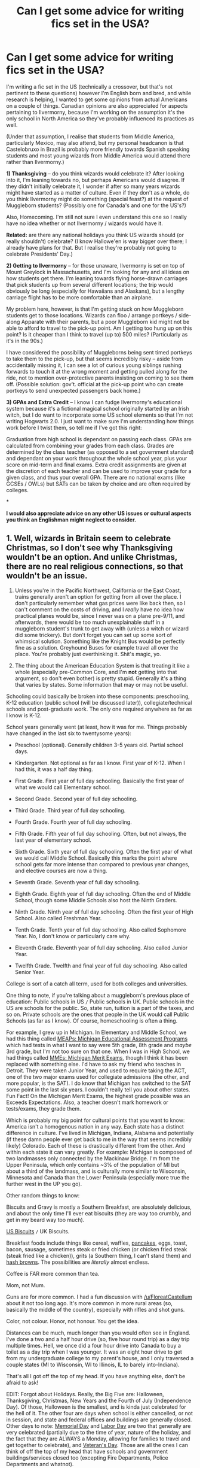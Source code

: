 #+TITLE: Can I get some advice for writing fics set in the USA?

* Can I get some advice for writing fics set in the USA?
:PROPERTIES:
:Author: SilverCookieDust
:Score: 23
:DateUnix: 1479239014.0
:DateShort: 2016-Nov-15
:FlairText: Discussion
:END:
I'm writing a fic set in the US (technically a crossover, but that's not pertinent to these questions) however I'm English born and bred, and while research is helping, I wanted to get some opinions from actual Americans on a couple of things. Canadian opinions are also appreciated for aspects pertaining to Ilvermorny, because I'm working on the assumption it's the only school in North America so they've probably influenced its practices as well.

(Under that assumption, I realise that students from Middle America, particularly Mexico, may also attend, but my personal headcanon is that Castelobruxo in Brazil is probably more friendly towards Spanish speaking students and most young wizards from Middle America would attend there rather than Ilvermorny.)

*1) Thanksgiving* -- do you think wizards would celebrate it? After looking into it, I'm leaning towards no, but perhaps Americans would disagree. If they didn't initially celebrate it, I wonder if after so many years wizards might have started as a matter of culture. Even if they don't as a whole, do you think Ilvermorny might do something (special feast?) at the request of Muggleborn students? (Possibly one for Canada's and one for the US's?)

Also, Homecoming. I'm still not sure I even understand this one so I really have no idea whether or not Ilvermorny / wizards would have it.

*Related:* are there any national holidays you think US wizards should (or really shouldn't) celebrate? (I know Hallowe'en is way bigger over there; I already have plans for that. But I realise they're probably not going to celebrate Presidents' Day.)

*2) Getting to Ilvermorny* -- for those unaware, Ilvermorny is set on top of Mount Greylock in Massachusetts, and I'm looking for any and all ideas on how students get there. I'm leaning towards flying horse-drawn carriages that pick students up from several different locations; the trip would obviously be long (especially for Hawaiians and Alaskans), but a lengthy carriage flight has to be more comfortable than an airplane.

My problem here, however, is that I'm getting stuck on how Muggleborn students get to those locations. Wizards can floo / arrange portkeys / side-along Apparate with their parents, but a poor Muggleborn kid might not be able to afford to travel to the pick-up point. Am I getting too hung up on this point? Is it cheaper than I think to travel (up to) 500 miles? (Particularly as it's in the 90s.)

I have considered the possibility of Muggleborns being sent timed portkeys to take them to the pick-up, but that seems incredibly risky -- aside from accidentally missing it, I can see a lot of curious young siblings rushing forwards to touch it at the wrong moment and getting pulled along for the ride, not to mention over-protective parents insisting on coming to see them off. (Possible solution: gov't. official at the pick-up point who can create portkeys to send unexpected passengers back home.)

*3) GPAs and Extra Credit* -- I know I can fudge Ilvermorny's educational system because it's a fictional magical school originally started by an Irish witch, but I do want to incorporate some US school elements so that I'm not writing Hogwarts 2.0. I just want to make sure I'm understanding how things work before I twist them, so tell me if I've got this right:

Graduation from high school is dependant on passing each class. GPAs are calculated from combining your grades from each class. Grades are determined by the class teacher (as opposed to a set government standard) and dependant on your work throughout the whole school year, plus your score on mid-term and final exams. Extra credit assignments are given at the discretion of each teacher and can be used to improve your grade for a given class, and thus your overall GPA. There are no national exams (like GCSEs / OWLs) but SATs can be taken by choice and are often required by colleges.

*

*I would also appreciate advice on any other US issues or cultural aspects you think an Englishman might neglect to consider.*


** 1. Well, wizards in Britain seem to celebrate Christmas, so I don't see why Thanksgiving wouldn't be an option. And unlike Christmas, there are no real religious connections, so that wouldn't be an issue.

2. Unless you're in the Pacific Northwest, California or the East Coast, trains generally aren't an option for getting from all over the place. I don't particularly remember what gas prices were like back then, so I can't comment on the costs of driving, and I /really/ have no idea how practical planes would be, since I never was on a plane pre-9/11, and afterwards, there would be too much unexplainable stuff in a muggleborn student's trunk to get away with (unless a witch or wizard did some trickery). But don't forget you can set up some sort of whimsical solution. Something like the Knight Bus would be perfectly fine as a solution. Greyhound Buses for example travel all over the place. You're probably just overthinking it. Shit's magic, yo.

3. The thing about the American Education System is that treating it like a whole (especially pre-Common Core, and I'm *not* getting into that argument, so don't even bother) is pretty stupid. Generally it's a thing that varies by states. Some information that may or may not be useful.

Schooling could basically be broken into these components: preschooling, K-12 education (public school (will be discussed later)), collegiate/technical schools and post-graduate work. The only one required anywhere as far as I know is K-12.

School years generally went (at least, how it was for me. Things probably have changed in the last six to twentysome years):

- Preschool (optional). Generally children 3-5 years old. Partial school days.

- Kindergarten. Not optional as far as I know. First year of K-12. When I had this, it was a half day thing.

- First Grade. First year of full day schooling. Basically the first year of what we would call Elementary school.

- Second Grade. Second year of full day schooling.

- Third Grade. Third year of full day schooling.

- Fourth Grade. Fourth year of full day schooling.

- Fifth Grade. Fifth year of full day schooling. Often, but not always, the last year of elementary school.

- Sixth Grade. Sixth year of full day schooling. Often the first year of what we would call Middle School. Basically this marks the point where school gets far more intense than compared to previous year changes, and elective courses are now a thing.

- Seventh Grade. Seventh year of full day schooling.

- Eighth Grade. Eighth year of full day schooling. Often the end of Middle School, though some Middle Schools also host the Ninth Graders.

- Ninth Grade. Ninth year of full day schooling. Often the first year of High School. Also called Freshman Year.

- Tenth Grade. Tenth year of full day schooling. Also called Sophomore Year. No, I don't know or particularly care why.

- Eleventh Grade. Eleventh year of full day schooling. Also called Junior Year.

- Twelfth Grade. Twelfth and final year of full day schooling. Also called Senior Year.

College is sort of a catch all term, used for both colleges and universities.

One thing to note, if you're talking about a muggleborn's previous place of education: Public schools in US =/= Public schools in UK. Public schools in the US are schools for the public. So, state run, tuition is a part of the taxes, and so on. Private schools are the ones that people in the UK would call Public Schools (as far as I know). Of course, homeschooling is often a thing.

For example, I grew up in Michigan. In Elementary and Middle School, we had this thing called [[https://en.wikipedia.org/wiki/Michigan_Educational_Assessment_Program][MEAPs: Michigan Educational Assessment Programs]] which had tests in what I want to say were 5th grade, 8th grade and /maybe/ 3rd grade, but I'm not too sure on that one. When I was in High School, we had things called [[https://en.wikipedia.org/wiki/Michigan_Merit_Exam][MMEs: Michigan Merit Exams]], though I think it has been replaced with something else. I'd have to ask my friend who teaches in Detroit. They were taken Junior Year, and used to require taking the ACT, one of the two major exams used for collegiate admissions (the other, and more popular, is the SAT). I do know that Michigan has switched to the SAT some point in the last six years. I couldn't really tell you about other states. Fun Fact! On the Michigan Merit Exams, the highest grade possible was an Exceeds Expectations. Also, a teacher doesn't mark homework or tests/exams, they grade them.

Which is probably my big point for cultural points that you want to know: America isn't a homogenous nation in any way. Each state has a distinct difference in culture. I've lived in Michigan, Indiana, Alabama and potentially (if these damn people ever get back to me in the way that seems incredibly likely) Colorado. Each of these is drastically different from the other. And within each state it can vary greatly. For example: Michigan is composed of two landmasses only connected by the Mackinaw Bridge. I'm from the Upper Peninsula, which only contains ~3% of the population of MI but about a third of the landmass, and is culturally more similar to Wisconsin, Minnesota and Canada than the Lower Peninsula (especially more true the further west in the UP you go).

Other random things to know:

Biscuits and Gravy is mostly a Southern Breakfast, are absolutely delicious, and about the only time I'll ever eat biscuits (they are way too crumbly, and get in my beard way too much).

[[http://www.foodnetwork.com/recipes/alton-brown/southern-biscuits-recipe.html][US Biscuits]] =/= UK Biscuits.

Breakfast foods include things like cereal, waffles, [[https://en.wikipedia.org/wiki/Pancake][pancakes]], eggs, toast, bacon, sausage, sometimes steak or fried chicken (or chicken fried steak (steak fried like a chicken)), grits (a Southern thing, I can't stand them) and [[https://en.wikipedia.org/wiki/Hash_browns][hash browns]]. The possibilities are /literally/ almost endless.

Coffee is FAR more common than tea.

Mom, not Mum.

Guns are for more common. I had a fun discussion with [[/u/FloreatCastellum]] about it not too long ago. It's more common in more rural areas (so, basically the middle of the country), especially with rifles and shot guns.

Color, not colour. Honor, not honour. You get the idea.

Distances can be much, much longer than you would often see in England. I've done a two and a half hour drive (so, five hour round trip) as a day trip multiple times. Hell, we once did a four hour drive into Canada to buy a toilet as a day trip when I was younger. It was an eight hour drive to get from my undergraduate college to my parent's house, and I only traversed a couple states (MI to Wisconsin, WI to Illinois, IL to barely into-Indiana).

That's all I got off the top of my head. If you have anything else, don't be afraid to ask!

EDIT: Forgot about Holidays. Really, the Big Five are: Halloween, Thanksgiving, Christmas, New Years and the Fourth of July (Independence Day). Of those, Halloween is the smallest, and is kinda just celebrated for the hell of it. The other four are days when school is either cancelled, or not in session, and state and federal offices and buildings are generally closed. Other days to note: [[https://en.wikipedia.org/wiki/Memorial_Day][Memorial Day]] and [[https://en.wikipedia.org/wiki/Labor_Day][Labor Day]] are two that generally are very celebrated (partially due to the time of year, nature of the holiday, and the fact that they are ALWAYS a Monday, allowing for families to travel and get together to celebrate), and [[https://en.wikipedia.org/wiki/Veterans_Day][Veteran's Day]]. Those are all the ones I can think of off the top of my head that have schools and government buildings/services closed too (excepting Fire Departments, Police Departments and whatnot).

EDIT TWO, ELECTRIC BUGALOO: I think this is my longest comment? Fun.
:PROPERTIES:
:Author: yarglethatblargle
:Score: 23
:DateUnix: 1479241790.0
:DateShort: 2016-Nov-15
:END:

*** Holy wall of informative text. This should be required reading to anyone not from the US writing about any US magical school.

Also research history, local dishes/ foods for the feasts. In some southern areas young kids drink coffee so it could easily replace some people's "pumpkin juice". Since the school is in Massachusetts you can have a Boston Vs New York quidditch rivalry or something to parallel muggles baseball.
:PROPERTIES:
:Author: Freshenstein
:Score: 7
:DateUnix: 1479244120.0
:DateShort: 2016-Nov-16
:END:


*** Wow, this is a lot of info. Thanks!

#+begin_quote
  You're probably just overthinking it. Shit's magic, yo.
#+end_quote

Yeah, you're probably right on that.

The language and spelling differences I've mostly got; consulting the web when in doubt. I do have one question though: do you know a good slang term for "ran away"? I know "buggered off" is too British, but I also learnt "scarpered" is actually Brit. Eng., and I can't really find a US equivalent. (I can't used "fucked off" because it's an 11yo talking to a teacher. Also, if there's regional things, the kid grew up in a Vegas suburb.)

The breakfast thing is very helpful. But seriously, steak for breakfast?? Is that a regional/class thing? It sounds like the kind of oddity a stupidly rich person would indulge in.
:PROPERTIES:
:Author: SilverCookieDust
:Score: 5
:DateUnix: 1479244486.0
:DateShort: 2016-Nov-16
:END:

**** If you're looking for American slang that a child might use, someone "making a break for it" is someone that has run away or escaped. "Flown the coop" is another idiom that means the same thing.
:PROPERTIES:
:Author: LadySmuag
:Score: 6
:DateUnix: 1479251918.0
:DateShort: 2016-Nov-16
:END:


**** Ran away. I don't really know of anything else, but it can vary by region so much.

Steak for breakfast is fuckin' delicious. Sure, it's not the best quality steaks, but still pretty good. Mostly a thing if you went out to eat somewhere for breakfast. Chicken is probably more common (particularly in the South).

When I would visit my grandpa back when he was alive, breakfasts were generally: Eggs, hash browns, sausage or bacon, buttered toast, fruit (bananas or grapes), shredded wheat cereal, coffee and water/milk/juice. Sometimes pancakes, with homemade maple syrup. Of course, he was a dairy farmer, so breakfasts had to be chock full of energy.
:PROPERTIES:
:Author: yarglethatblargle
:Score: 6
:DateUnix: 1479244809.0
:DateShort: 2016-Nov-16
:END:


**** Hey, I'm the oddball who eats Pizza for breakfast, anything is possible. But yeah, usually it's very sugary under the guise of healthiness (bah!) (Nutella, PButter, Jam, Eggs, Waffles, Cereal, Milk, Juice). Children are not exposed to coffee most of the time, even if diluted. It's perceived as bad parenthood (where I live) to give coffee to a childr.
:PROPERTIES:
:Author: Murderous_squirrel
:Score: 3
:DateUnix: 1479251325.0
:DateShort: 2016-Nov-16
:END:

***** I'm one of those weirdos introduced to coffee around three or five. So it happens.
:PROPERTIES:
:Author: yarglethatblargle
:Score: 2
:DateUnix: 1479252981.0
:DateShort: 2016-Nov-16
:END:

****** Really? Do they like it? My mother introduced me to black coffee when I was seven, but told me that it was only a sip and an exceptional thing (like your first beer). Let it be said I did not like coffee at first. It's an acquired taste.
:PROPERTIES:
:Author: Murderous_squirrel
:Score: 2
:DateUnix: 1479255110.0
:DateShort: 2016-Nov-16
:END:

******* I enjoyed it. A bit of sugar and a splash of milk. I didn't appreciate it black until almost 20 years later, though.
:PROPERTIES:
:Author: yarglethatblargle
:Score: 1
:DateUnix: 1479591679.0
:DateShort: 2016-Nov-20
:END:


**** u/deleted:
#+begin_quote
  Also, if there's regional things, the kid grew up in a Vegas suburb.)
#+end_quote

As far as I know, given how much the Las Vegas metro area has exploded in population over the last couple decades, it has been mostly fueled by internal migration rather than just pure natural growth. So, if there is another region of the US whose culture you're more comfortable with writing, you can say that your character's parents are from there but moved to LV for work before the kid was born, or when the kid was really little.

Slang for running away? The only non-profane expression I've ever heard is some form of "XYZ got out of Dodge."
:PROPERTIES:
:Score: 2
:DateUnix: 1479255150.0
:DateShort: 2016-Nov-16
:END:


**** You can "fly like a bat out of hell" or "get the hell out of dodge".
:PROPERTIES:
:Author: namesareforsheeple
:Score: 2
:DateUnix: 1479308463.0
:DateShort: 2016-Nov-16
:END:


** I think Homecoming would be a massive must-have, especially for muggle-borns. Thanksgiving holiday is typically off on the day and the day after, back to school Monday. Sometimes they give you a half day on the Wednesday as well. I would also assume that magical America has their own exams and would discourage magical people from assimilating back into the Muggle world, but allowances must be made.
:PROPERTIES:
:Score: 7
:DateUnix: 1479240650.0
:DateShort: 2016-Nov-15
:END:

*** Homecoming only makes sense if there's a football team, that competes with other schools. If Ilvermorny is the only school, then where would their team compete other than on campus?
:PROPERTIES:
:Author: LadySmuag
:Score: 6
:DateUnix: 1479252034.0
:DateShort: 2016-Nov-16
:END:

**** I'm going to assume they do compete, JKR doesn't write about it as it's not important to Harry.
:PROPERTIES:
:Score: 1
:DateUnix: 1479252430.0
:DateShort: 2016-Nov-16
:END:


**** Maybe they could have a team of current students vs. team of alumni?
:PROPERTIES:
:Author: SilverCookieDust
:Score: 1
:DateUnix: 1479252799.0
:DateShort: 2016-Nov-16
:END:

***** Eh, I would say drop Homecoming since there aren't any other schools. Students vs. alumni doesn't make sense as the whole point of Homecoming is that the alumni come to the school to watch the current students play. As much as Homecoming is a thing IRL, it makes zero sense in a context where there is only one school. If what you're looking for is a school dance type thing, Prom would be much more appropriate and easily incorporated.
:PROPERTIES:
:Author: KalmiaKamui
:Score: 5
:DateUnix: 1479266770.0
:DateShort: 2016-Nov-16
:END:

****** Ilvermorny has 4 Houses, so "Homecoming" could be a weekend doubleheader featuring all 4 Houses. One plays against another, and the 2 others play on the other day.
:PROPERTIES:
:Score: 5
:DateUnix: 1479269969.0
:DateShort: 2016-Nov-16
:END:


** 1) thanksgiving actually makes sense for wizards to celebrate. It's a nonreligious feast holiday celebrating peace and cooperation between native Americans and European settlers in one colony. The meaning behind it can be easily exported to wizarding good relations between native wizards and immigrant wizards. However, most Native Americans have very mixed feelings about Thanksgiving because after the tradition was established the settlers kept moving west and killing and relocating Native Americans and claiming their land. So the argument can be made that Thanksgiving is a holiday that gives lip service to cooperation with natives while not actually living those principles. But if Ilvermorny actually respects native students and traditions Thanksgiving could be less of a one-sided affair.

2) Trains would be the most reasonable and historically accurate choice. The USA had an extensive rail network that we were very proud of (e.g. the First Transcontinental Railroad was dedicated at completion by a US President), and freight railroads in the US are still the best/among the best in the world. Passenger rail declined or was bought up and destroyed by car companies in the 1920s/30s to encourage car sales but magical train lines could have been easily hidden from automobile companies. Railroads have a bit of folklore around them in the US; folks often packed their belongings and waited at the train station to be picked up and whisked away to a new life. After the Civil War, reconstructionists came down to the south on railroads with everything they owned in carpetbags (ergo the nickname carpetbaggers). Settlement of the western US usually involved taking the train as far west as it could go and then traveling on foot the rest of the way. (Stories of actually magical railroads are not abundant however.) The Boxcar Children is a hugely popular old US children's book series based on four children running away and living in an abandoned railroad boxcar until they're adopted by their previously unknown kind old grandfather. Etc.

3) there are standard exams but usually the results affect the teachers more than the students. State funding to the school is determined by how well students do on the tests (the better the grades, the more money they get... yes, it is fucked up and a self perpetuating cycle and public schools close when their students don't do well, leading to scared teachers teaching to the test and outright teacher-encouraged cheating.) All the standardized tests are set by the state however. And they're all different in every state. Only about half the states have school leaving exams, otherwise everything is determined by GPA. The nationally standardized tests like the SAT are college entrance exams, which are way better set than state testing. In the US our universities are much better run, testing-wise, than our mandated public education because public education falls under state purview and it's a mishmash of state testing but college standardized material falls under national standards/national degree certification organizations.

So if you include an occasional (every 3/4 years) set of standardized tests that the teachers are more nervous about than the students are, that would be a nice little call out to US K-12 culture. You have GPAs, extra credit, and high school graduation correct.

4) boarding schools are really, really unusual in the USA. There are some really expensive college prep ones (mostly in the Northeast) for rich kids, but overall, kids who go to boarding schools are assumed to be juvenile delinquents being shipped off to military boarding schools to straighten them out. I went to a state run boarding school for gifted students in the south and the first reaction I usually get when I tell people that I went to boarding school is "holy shit what did you do wrong?!". Ha. So be sure to work that in, because 'I'll send you to boarding school if you don't shape up' is a common threat to keep kids in line here and Ilvermorny students will have to explain over and over to their family and friends that it's a 'college prep' boarding school, not one for juvenile delinquents.
:PROPERTIES:
:Score: 6
:DateUnix: 1479243230.0
:DateShort: 2016-Nov-16
:END:

*** u/yarglethatblargle:
#+begin_quote
  4) boarding schools are really, really unusual in the USA. There are some really expensive college prep ones (mostly in the Northeast) for rich kids, but overall, kids who go to boarding schools are assumed to be juvenile delinquents being shipped off to military boarding schools to straighten them out. I went to a state run boarding school for gifted students in the south and the first reaction I usually get when I tell people that I went to boarding school is "holy shit what did you do wrong?!". Ha. So be sure to work that in, because 'I'll send you to boarding school if you don't shape up' is a common threat to keep kids in line here and Ilvermorny students will have to explain over and over to their family and friends that it's a 'college prep' boarding school, not one for juvenile delinquents.
#+end_quote

Haha, I didn't even consider that. I have a friend who finished high school in a boarding school. The high school where she lived was terrible, so she applied to a pretty good one down south somewhere and got in.
:PROPERTIES:
:Author: yarglethatblargle
:Score: 4
:DateUnix: 1479243419.0
:DateShort: 2016-Nov-16
:END:


*** Also Homecoming is a school dance centered around the 'school spirit' high school football (not your football, our US football 🏈) game. Football season is in the fall, Homecoming usually is in the early middle part of the season (early October/late September), and the homecoming dance is preceded by various school spirit activities throughout the week.

Labor Day is a holiday celebrating the triumphs of labor unions in securing collective rights for their workers. Wizards shouldn't celebrate it. Also Veteran's Day only was created after WW1 or WW2, unless the wizarding community seriously participated in those wars, they shouldn't celebrate it. (Those are both banking days in the US and federal employees have time off.) the Fourth of July is tricky. If wizards were involved and fought against UK wizards during the American revolution (reasonable) then yes, celebrate it. But more to the point the Fourth of July is on summer holidays so Ilvermorny shouldn't be hosting a school celebration anyway.

Also most schools are out by the beginning of June/end of May, I still don't know when U.K. schools get out but I think Hogwarts ends later than us. 2.5 months for summer holidays is usual. September 1st is a late start for us but some schools do begin right after Labor Day (wtf those people). Depends, again, on the state.
:PROPERTIES:
:Score: 1
:DateUnix: 1479244312.0
:DateShort: 2016-Nov-16
:END:


*** I thought Thanksgiving /did/ have heavy religous connotations, which is why I thought wizards wouldn't celebrate,* but if it's not then I can see it happening. I did read about the issues it had regards Native Americans, but Pottermore says Ilvermorny had a lot of interaction with Native Americans in the early days so I certainly think they're more equal about these things.

(* I know Hogwarts does Christmas, but that's as much a cultural holiday as a religious one.)

I hadn't realised trains were such a big thing. I dismissed them because (a) I felt it'd be too much like the Hogwarts Express; (b) it'd take so long; and (c) it has to get up a mountain.

That info about boarding schools is good to know. I went to one by choice and over here it's mostly seen as snobby thing to do. Definitely different attitude to yours!
:PROPERTIES:
:Author: SilverCookieDust
:Score: 1
:DateUnix: 1479245530.0
:DateShort: 2016-Nov-16
:END:

**** It really doesn't. It's a harvest celebration.
:PROPERTIES:
:Author: yarglethatblargle
:Score: 5
:DateUnix: 1479261674.0
:DateShort: 2016-Nov-16
:END:


**** America actually, to this day, has the largest and busiest rail network in the world. It's just 95% cargo, not people. Maybe consider a Knight Bus-like train that can zip around super fast and go over/under/around other trains on the tracks?
:PROPERTIES:
:Author: KalmiaKamui
:Score: 2
:DateUnix: 1479267130.0
:DateShort: 2016-Nov-16
:END:


**** On the topic of trains going up the side of a mountain, it actually /has/ been done, just with specialized equipment, and purely for tourist use: the [[https://en.wikipedia.org/wiki/Manitou_and_Pike%27s_Peak_Railway][cog railway]] climbs Pikes Peak, a mountain on the far eastern side of the Rockies. I imagine with the addition of magic the feat might require a bit less in the way of specialized equipment.
:PROPERTIES:
:Author: ZizOiz
:Score: 2
:DateUnix: 1479268558.0
:DateShort: 2016-Nov-16
:END:


** I think the single biggest thing is how drastically people from different parts of the country talk. I mean, I know that the UK has a bunch of variations in accent and manner of speech, now extrapolate that to a country the size of all of Europe. Like, it'd be weird if someone from Chicago say "y'all" and it'd be weird to have someone from Dallas say "you guys". And it'd be weird for anybody to say "yinz", but people from Pittsburgh do anyway.

Then, of course, the different ethnic groups in the US often speak in vastly different ways, to the point where linguists consider African American Vernacular to be its own dialect of English. Then you've got hispanic people, who often use both Spanish and English interchangeably, and mix words and phrases from both together. This is a generalization, obviously, but there have been entire academic papers written on the subject, and I'm not interested in writing another.

The speech differences across the US are incredible.
:PROPERTIES:
:Author: hawksfan81
:Score: 7
:DateUnix: 1479249964.0
:DateShort: 2016-Nov-16
:END:


** Thanksgiving - it would appear very, very strange to any muggleborn's non-magical neighbors and grade school friends if they did not travel home from school for Thanksgiving. I think the school has to give them that weekend.

Travel - honestly, with how spread out the US and Canada are, I would almost go with staff members (or house elves?) apparating to students' houses and then side-alonging them to school. Like you said, anyone rural is going to have have a lot of travel to any kind of central meeting point. If each staff member got ... 6-8 kids - who were given a /very strict/ departure time to be ready by - it could all be done in an hour. And special luggage portkeys that don't work on anything living for the trunks, those could just be dropped on top before apparating.
:PROPERTIES:
:Author: t1mepiece
:Score: 4
:DateUnix: 1479261759.0
:DateShort: 2016-Nov-16
:END:

*** u/chaosattractor:
#+begin_quote
  Thanksgiving - it would appear very, very strange to any muggleborn's non-magical neighbors and grade school friends if they did not travel home from school for Thanksgiving. I think the school has to give them that weekend.
#+end_quote

Even if they're in a boarding school?
:PROPERTIES:
:Author: chaosattractor
:Score: 1
:DateUnix: 1479330278.0
:DateShort: 2016-Nov-17
:END:

**** Unless the kid "visited friends" every T'giving, or you could say it was too expensive to fly them home for 4 days - yes, I would find it really strange if a neighbor's kid were in boarding school and didn't get T'giving off. Which would make me ask a /bunch/ of questions about the school, which is precisely what they want to avoid.
:PROPERTIES:
:Author: t1mepiece
:Score: 1
:DateUnix: 1479337943.0
:DateShort: 2016-Nov-17
:END:

***** u/chaosattractor:
#+begin_quote
  or you could say it was too expensive to fly them home for 4 days
#+end_quote

That seems more than excuse enough to be honest. I mean, not even college students all go home for Thanksgiving.

Unless you're rich, then welp
:PROPERTIES:
:Author: chaosattractor
:Score: 1
:DateUnix: 1479338317.0
:DateShort: 2016-Nov-17
:END:

****** u/t1mepiece:
#+begin_quote
  Unless you're rich, then welp.
#+end_quote

Boarding. School. I think we're assuming a certain amount of money.

And I'm pretty sure that any parents whose 11-year-old (or 14-year-old) is away from home for the first time would want that kid home for the first possible holiday. It's different for college students.
:PROPERTIES:
:Author: t1mepiece
:Score: 1
:DateUnix: 1479338799.0
:DateShort: 2016-Nov-17
:END:

******* u/chaosattractor:
#+begin_quote

  #+begin_quote
    Unless you're rich, then welp.
  #+end_quote

  Boarding. School. I think we're assuming a certain amount of money.
#+end_quote

That's quite the assumption. A fair number of kids at boarding school are on financial aid (see: myself)

#+begin_quote
  And I'm pretty sure that any parents whose 11-year-old (or 14-year-old) is away from home for the first time would want that kid home for the first possible holiday.
#+end_quote

I turned 10 at the end of my first term in boarding school, and I didn't go home for any in-term holidays. Admittedly this was not in the US, but there's a fair argument to be made that taking just a few days off just worsens homesickness and such when you get back.
:PROPERTIES:
:Author: chaosattractor
:Score: 1
:DateUnix: 1479339728.0
:DateShort: 2016-Nov-17
:END:


** Graduation from high school is dependent on passing grades in the primary focus classes: Four years of English and Math, two years of Science, and two or three years of Social Studies. At least two years of passing grades in another language are often required as well. Participation in some form of Physical Education each year is often an added requirement that will prevent a student from being given a diploma if unfulfilled. Being in the marching band or part of the yearbook team can often substitute for this.

The societal purpose of high school in the 90's is to keep under-18's off the street and busy so they won't cause trouble- literacy and a sense of citizenship are predicted side-effects. The high-school diploma is necessary for entrance to universities, colleges, trade schools and/or military service, although a student can elect to bypass all that by taking a GED [Graduate-Equilvalent Diploma] test. GED's are looked down upon compared to diplomas as they usually are done by those who got into some form of trouble that prevented normal attendance in regular school: jail, prolonged illness or pregnancy. Exceptions are for those who were home-schooled or that took the GED so that they can attend University before they turn 18. They're not considered damaged goods- they're just weird.

So, really, anyone attending Ilvermorny would be most likely to 'take the GED's after being home-schooled'.

Aside from that, I recommend the works of Inverarity, starting with linkffn(Alexandra Quick and the Thorn Circle).
:PROPERTIES:
:Author: wordhammer
:Score: 5
:DateUnix: 1479241242.0
:DateShort: 2016-Nov-15
:END:

*** [[http://www.fanfiction.net/s/3964606/1/][*/Alexandra Quick and the Thorn Circle/*]] by [[https://www.fanfiction.net/u/1374917/Inverarity][/Inverarity/]]

#+begin_quote
  The war against Voldemort never reached America, but all is not well there. When 11-year-old Alexandra Quick learns she is a witch, she is plunged into a world of prejudices, intrigue, and danger. Who wants Alexandra dead, and why?
#+end_quote

^{/Site/: [[http://www.fanfiction.net/][fanfiction.net]] *|* /Category/: Harry Potter *|* /Rated/: Fiction K+ *|* /Chapters/: 29 *|* /Words/: 165,657 *|* /Reviews/: 540 *|* /Favs/: 716 *|* /Follows/: 241 *|* /Updated/: 12/24/2007 *|* /Published/: 12/23/2007 *|* /Status/: Complete *|* /id/: 3964606 *|* /Language/: English *|* /Genre/: Fantasy/Adventure *|* /Characters/: OC *|* /Download/: [[http://www.ff2ebook.com/old/ffn-bot/index.php?id=3964606&source=ff&filetype=epub][EPUB]] or [[http://www.ff2ebook.com/old/ffn-bot/index.php?id=3964606&source=ff&filetype=mobi][MOBI]]}

--------------

*FanfictionBot*^{1.4.0} *|* [[[https://github.com/tusing/reddit-ffn-bot/wiki/Usage][Usage]]] | [[[https://github.com/tusing/reddit-ffn-bot/wiki/Changelog][Changelog]]] | [[[https://github.com/tusing/reddit-ffn-bot/issues/][Issues]]] | [[[https://github.com/tusing/reddit-ffn-bot/][GitHub]]] | [[[https://www.reddit.com/message/compose?to=tusing][Contact]]]

^{/New in this version: Slim recommendations using/ ffnbot!slim! /Thread recommendations using/ linksub(thread_id)!}
:PROPERTIES:
:Author: FanfictionBot
:Score: 1
:DateUnix: 1479243132.0
:DateShort: 2016-Nov-16
:END:


** 1) Thanksgiving can be compared to your standard harvest feast. "OMG, we haven't all died! Hooray!"

Homecoming is only a big deal in high school and even then it might not be a big deal. At my school we had a homecoming court that dressed up and paraded around the football game, but no dance or anything.

As far as other holidays, probably just the big ones. Christmas, Easter, Halloween, and if you wanted to put a fun twist on it, you could figure out a more wizard-central look at the 4th of July.

2) It may just be me getting whimsical, but I'd kind of enjoy for them to arrive by hot air balloon or something else completely out of left field. Floo or portkey is kind of boring, and train has been done.

3) Graduating depends on credits more than GPA. You can have an absolutely abysmal GPA but still graduate because you've technically passed the required number of classes. An example would be something like this:

4 math classes 3 science classes 4 english/literature classes 2 foreign language classes 1 economics class 1 art class 3 history classes however many of whatever classes are left. It's been a long time since I was in school. This is what I can remember of my graduation requirements. Remember that it can be different depending on your state/school district as well, because we are American and can't make anything straightforward and easy.

Basically, so long as you take the required number of classes and PASS those classes, you can graduate. Sometimes people can even graduate early because they buckle down and focus on taking only the required classes, and don't worry much about electives. So let's not worry about AP or Honors courses because those just muddle up the basic GPA system

4.0 - A 3.0 - B 2.0 - C 1.0 - D below 1.0 - F

Usually, so long as you have a 2.0 and have taken all the required courses, you can graduate. Obviously, you'd have some trouble getting into a good college with that, but you will have done the bare minimum.

Other things:

- Consumerism. I know it's pretty big everywhere but in America we really, really like it. Maybe I'm stereotyping my own country, but we seem to like having "stuff" more than other countries. And in school in particular how much stuff you have impacts your social standing.

- Spelling has already been covered, but also keep in mind these:

-jumper = sweater\\
-trainers = sneakers\\
-trousers = pants

-lounge = living room

-chips = french fries (only time we call them chips is "fish and chips"

-crisps = chips

-pudding = dessert. We only use pudding in reference to the actual custard-like dish

-biscuits = cookies

Our biscuits most resemble a scone, but they aren't really the same thing. I am not sure what British thing I could compare them to. Some recipes taste a lot like soda bread, I guess...

football (at least the kind you're used to) = soccer (it's only recently becoming more popular, so your kids will probably reference American football more)

- In most HP fanfiction based in England I see a lot of talk of Indian takeout. We do Mexican food here. We love huge burritos and tacos (OMG, tacos...) and salsa and guacamole. We don't call it take out. We just go out for some Mexican.

As far as other foods go, please do not listen to Buzzfeed's many "lulz, American food is sugary and orange and deep fried." articles. I'd be happy to list some "normal people" American dishes if you want.
:PROPERTIES:
:Author: Trtlepowah
:Score: 4
:DateUnix: 1479244238.0
:DateShort: 2016-Nov-16
:END:

*** u/SilverCookieDust:
#+begin_quote
  no dance or anything.
#+end_quote

Huh, I thought dances were pretty much standard. Was your school an outlier or have I just got unreasonable expectations from the media?

This probably isn't relevant to Ilvermorny, but how do you end up with 4 English classes? I understand math because you guys split it up into trig/algebra/etc (we just had one single math class that covered everything) and science is obvious for chem/bio/physics, but I don't understand how you'd split up English classes beyond one of language and one for literature. (We had single English classes, but GCSEs have a lang. and a lit. exam.)

Would you mind elaborating on the pudding/dessert issue? Is "afters" used at all (refering to any after-dinner foods)? My sister uses pudding as a catch all term, but I always considered it to only mean cakes and pies. Is that what you meant or is your pudding more specific?

I'd also appreciate the list of normal people foods. (Or a link to somewhere more reliable than Buzzfeed.)
:PROPERTIES:
:Author: SilverCookieDust
:Score: 1
:DateUnix: 1479246497.0
:DateShort: 2016-Nov-16
:END:

**** "Afters" is not a term I've ever heard. "Pudding" refers specifically to [[http://imgur.com/WSYyRV4][this dish]], though there are various flavors. The only catchall term for after dinner sweet stuff I've ever heard is "dessert".

"Normal people foods" vary wildly based on a ton of different things, such as race, class, and meal. Like, that's an incredible list you're asking for.

As for the classes, it's really odd to me that you wouldn't have an English class every year you're in school. They just get more and more advanced as you get older. They start out focusing on the language aspect and move towards literature.
:PROPERTIES:
:Author: hawksfan81
:Score: 3
:DateUnix: 1479251212.0
:DateShort: 2016-Nov-16
:END:

***** Afters might be a Brit thing. Possible also only middle/lower classes.

I realise meals would vary on those things, I just used "normal people" because it's the phrase [[/u/Trtlepowah]] used when offering their list.

We do have it every year of school, it's just that when [[/u/Trtlepowah]] said "4 english/literature" I thought they meant 4 per year, in the way math is seperated into different classes.
:PROPERTIES:
:Author: SilverCookieDust
:Score: 1
:DateUnix: 1479252127.0
:DateShort: 2016-Nov-16
:END:

****** Hah, sorry I tried to give a really simplified list of foods that "most everyone" could agree on, without getting into regional foods and whatnot. Mostly because Googling it gives you a bunch of ridiculous lists that don't seem realistic. I figured you won't need a super varied list of foods unless your story revolves around food.

But yeah, it's tricky to break the entire country down in one post simply because different regions feel completely different from each other, almost like their own countries.

And yup, sorry. Those lists of classes was basically what you'd be expected to take in your entire 4-year high school career. So 4 English classes spread over 4 years.

I'd be happy to answer any follow-up questions if I confused you at all.
:PROPERTIES:
:Author: Trtlepowah
:Score: 2
:DateUnix: 1479254732.0
:DateShort: 2016-Nov-16
:END:


****** Also, since Ilvermorny is in Massachusetts, you could have them do lobster for dinner and have them serve clam chowder for lunch in the winter.
:PROPERTIES:
:Score: 2
:DateUnix: 1479270778.0
:DateShort: 2016-Nov-16
:END:


****** u/hawksfan81:
#+begin_quote
  I realise meals would vary on those things, I just used "normal people" because it's the phrase [[/u/Trtlepowah]] used when offering their list.
#+end_quote

Oh, sorry, I didn't see that in the parent post.
:PROPERTIES:
:Author: hawksfan81
:Score: 1
:DateUnix: 1479252810.0
:DateShort: 2016-Nov-16
:END:


**** The dance may be standard in some places, but none of the schools in my area did it, so I can't really say.

4 English classes = one every year of high school, basically. Kind of a waste of time, yeah, but then again WELCOME TO THE US EDUCATION SYSTEM! hahaha!

As far as dessert goes. Basically anything sweet after dinner = dessert. No matter what it is. Cake, pie, cobbler, ice cream, fudge...all desserts.

As far as "typical" foods, that differs depending on region, but I can give you some "safe" foods that you can mention and are pretty standard wherever you go.

- spaghetti
- meatloaf
- various casseroles
- chicken (fried, baked, roasted, grilled, chicken tenders, chicken nuggets)
- rice is a pretty standard side dish
- macaroni and cheese
- salad is always safe
- scalloped potatoes
- chili is nice, usually served in winter
- ditto with various stews (like beef with vegetables)
- green beans
- sandwiches (just regular ham and cheese or chicken)
- oatmeal for breakfast
- cold cereal
- turkey is eaten usually on holidays
- junk food, of course. Hot dogs, hamburgers, french fries, pizza..

I'm not sure what else to list, because to me it's all just "food." If I Google specific lists then I get either weird regional foods or nonsense lists like the ones Buzzfeed loves so much. The ones that make it sound like we eat nothing but corn dogs and fried Oreos. That should be a good start though. I can probably come up with some more if I actually think about it.
:PROPERTIES:
:Author: Trtlepowah
:Score: 2
:DateUnix: 1479249438.0
:DateShort: 2016-Nov-16
:END:


**** In my time, the four years of English classes (Freshman to Senior) were broken down for focus, though this isn't an across-the-board thing:

Freshman = Grammar, spelling, punctuation, parts of speech; basically assuring that literacy had been covered.

Sophomore = Composition and literary forms

Junior = English literature

Senior = American literature

The last two may be swapped in order; some administrations feel that older English lit evolves into American lit. Others focus on American lit first as being more accessible to the modern reader, then go back to the English stuff when the language is more... English.

Mealtimes info:

Breakfast is some sugary cereal with milk, heated oatmeal or if you're going to need the calories; eggs, toast, bacon or sausage (in links or patties). Pancakes/flapjacks or waffles with maple syrup for a ritzy meal. Beverages for this meal are usually milk, juice, coffee or tea.

Lunch: a small version of Dinner's main course, usually transformed into some kind of sandwich. Weight-obsessed teen girls will eat salad (don't worry, they'll gorge on Snickers bars mid-afternoon). School-provided meals include a piece of fruit and the ubiquitous half-pint folded-cardboard milk container. Upscale schools offer it in skim, whole (3%) or chocolate versions. Anything to add dairy rather than succumb to the fruit punch/soda pop conspiracy.

Dinner: Appetizer/salad (and this only to pace the eating if the Main course isn't finished cooking), Main Course + side dishes, Dessert. Pudding is specifically a dessert made from gelatin and cream (usually), often with marshmallows or whipped cream mixed in.

Or to put another way: wherever a meal exists, there will be an attempt to add dairy- cream sauces, cheese baked in or baked on top or served in chunks... except in tea. Americans who put milk or cream in tea have spent too much time with foreigners. They are ambushed and force-fed Jolt, Dr Pepper, or Mountain Dew until they understand their error.

By the way, weird trufact: in Georgia, if you ask for a Coke, they'll ask 'what kind'? That's because Coca-cola is based there, and anyone from the region has substituted 'Coke' for 'soda' or 'pop' in their terminology as a survival technique.
:PROPERTIES:
:Author: wordhammer
:Score: 2
:DateUnix: 1479252033.0
:DateShort: 2016-Nov-16
:END:


**** u/deleted:
#+begin_quote
  Is "afters" used at all (refering to any after-dinner foods)?
#+end_quote

It's regional. It wouldn't be odd for one person to use it sometimes; it would be odd for everyone to use it consistently. I believe I got the term from my Pennsylvanian grandparents.

#+begin_quote
  I'd also appreciate the list of normal people foods.
#+end_quote

Growing up, almost every dinner in my household was beef or occasionally chicken (cooked in an oven), potatoes or corn, and a vegetable. Broccoli, peas, and carrots were common options. Seasoning was mostly restricted to salt, pepper, and ketchup (of which only salt was applied during cooking). Meatloaf happened on occasion, as did spaghetti. We made pizza once per week.

The grandparents also did tuna and potato salads -- the less said, the better.
:PROPERTIES:
:Score: 2
:DateUnix: 1479254595.0
:DateShort: 2016-Nov-16
:END:


** More considerations (since we talk about America, I will replace muggle with no-maj):

As of 1927, magical America was very isolationist, just like its no-maj counterpart. We know no-maj USA did a 180 degree on Isolationism during WW2, but what about magical America?

No-maj Americans are heavily armed. Attacking them carries significantly higher risk than attacking British muggles. America is also a far more violent country than Britain, with homicide rates at least 4 times higher.

Class distinction and family status are not nearly as important as in Britain. If you take a look at [[https://www.statista.com/statistics/201426/the-richest-people-in-america/][richest people in America 2016]], majority on that list are FIRST GENERATION billionaires. The Waltons (Wal-Mart) are 2nd generation, and only the Mars family inherited their wealth from more distant ancestors. Political dynasties are just as hard to establish. Clinton outspent Trump by 2 to 1 and still lost the recent election. Kennedys and Rockefellers are still on the scene, but they are hardly influential now.

Americans highly value individual achievements. Regardless how much your parents accomplished, if you are a loser you are still a loser. In fact, the society especially despises losers from rich/advantaged families. On the other hand, popular kids (usually with some good skills) often get a pass in schools, and they tend to be the bullies there.

Speaking of bullies, US schools began taking it seriously after the [[https://en.wikipedia.org/wiki/Columbine_High_School_massacre][Columbine Massacre]] in 1999. In a country, where high school kids could get their hands on assault rifles easily, bullying your fellow students carries a very SIGNIFICANT risk. You never know when you pushed your victim too far. Then in 2010, a British girl named Phoebe Prince committed suicide following months of bullying in a US high school ([[https://en.wikipedia.org/wiki/Suicide_of_Phoebe_Prince][Phoebe Prince Case]]). That was the point where most US schools started cracking down on bullying hard. I have two children who have been going to several schools (due to moves) since 2010, and ALL their schools take bullying very seriously.

I speak mostly from my own experiences. The US is a large country with significant differences across geographic regions. I personally spent most of my lives in California and Colorado, with an interlude in Texas.
:PROPERTIES:
:Author: InquisitorCOC
:Score: 5
:DateUnix: 1479253259.0
:DateShort: 2016-Nov-16
:END:


** I think that thanksgiving may in some way be integrated over time, but I doubt it originally was. Or at least I wouldn't be surprised.

#+begin_quote
  There are no national exams (like GCSEs / OWLs) but SATs can be taken by choice and are often required by colleges.
#+end_quote

While it is true that there are no national exams, the same is not true at the state level. These exams are required to graduate from high school. As for the SAT, there is a choice between SATs and ACTs, and most colleges accept both scores, or whichever is better. These scores are then used for placement in courses at universities.

I'm sure there are some cultural differences between how certain characters may act depending where they are from in the States. This may show in dialect as well. Depending on where your characters are from, they may use different words for similar things (soda/pop/soda pop, etc). Just some stuff to keep in mind in that regard.
:PROPERTIES:
:Author: Winged_Dolphins
:Score: 3
:DateUnix: 1479241505.0
:DateShort: 2016-Nov-15
:END:

*** u/yarglethatblargle:
#+begin_quote
  As for the SAT, there is a choice between SATs and ACTs
#+end_quote

Lately, states have apparently been switching more to SATs. According to a teacher friend of mine, it has something to do with getting a more complete/useful set of statistics back to allow teachers to see what areas need improvement.
:PROPERTIES:
:Author: yarglethatblargle
:Score: 2
:DateUnix: 1479242446.0
:DateShort: 2016-Nov-16
:END:

**** Both tests are still accepted. The SAT has prep classes and the like for it, and is more commonly taken than the ACT, but both are still accepted.
:PROPERTIES:
:Author: Winged_Dolphins
:Score: 1
:DateUnix: 1479242648.0
:DateShort: 2016-Nov-16
:END:

***** Yeah, though I have a feeling that's going to change over time. I never took the SAT, just the ACT a couple times.
:PROPERTIES:
:Author: yarglethatblargle
:Score: 1
:DateUnix: 1479242751.0
:DateShort: 2016-Nov-16
:END:

****** It probably will. I took both and scored marginally better on the ACT. It's just a matter of preference at this point though.
:PROPERTIES:
:Author: Winged_Dolphins
:Score: 2
:DateUnix: 1479242838.0
:DateShort: 2016-Nov-16
:END:

******* I think the only reason is the statistical feedback thing. At least, that's what I've been told.
:PROPERTIES:
:Author: yarglethatblargle
:Score: 1
:DateUnix: 1479242901.0
:DateShort: 2016-Nov-16
:END:


*** u/SilverCookieDust:
#+begin_quote
  I'm sure there are some cultural differences between how certain characters may act depending where they are from in the States. This may show in dialect as well. Depending on where your characters are from, they may use different words for similar things (soda/pop/soda pop, etc). Just some stuff to keep in mind in that regard.
#+end_quote

I hadn't considered that. I'll look more into it, especially for the main characters. Thanks.
:PROPERTIES:
:Author: SilverCookieDust
:Score: 1
:DateUnix: 1479244571.0
:DateShort: 2016-Nov-16
:END:

**** Regarding soda, basically all sodas can be called "Coke" in the Southeast. Soft drink is a more generic term also used in the Southeast.

"Want a coke?"

"Sure."

"What kind?"

"Dr. Pepper, please."
:PROPERTIES:
:Author: THEHYPERBOLOID
:Score: 5
:DateUnix: 1479270476.0
:DateShort: 2016-Nov-16
:END:

***** I grew up saying 'soft drinks' only but apparently that's a southern Louisiana thing.
:PROPERTIES:
:Score: 1
:DateUnix: 1479324586.0
:DateShort: 2016-Nov-16
:END:


** This is quite a project you have here, so I guess I will try to answer your questions in order.

1. Absolutely. Thanksgiving is pretty huge here. It's a time to be with family and celebrate our blessings (traditionally even if you aren't religious you go around the dinner table and say one or more things you are thankful for). So at least the muggleborns should get time off.

2. You can do literally whatever you want. Floo stations, obstacle courses, ride thestrals, leprechauns, Knight Bus V2(though this is rather lame), goblins who are nice, whatever you want. Make it an efficient and believable system. Or don't, it's up to you.

3. You got it. I think the most widely accepted GPA standard is out of 4,, with 4=A, 3=B, 2=C and so on. Some classes like gym are oftentimes pass/fail

4. Issues: I don't think you need to talk about anything you don't want to. They're kids, and what comes up between kids, especially without their parents, is completely up to the authors creativity. So you could have a racist southern white kid/Mexican/black/Asian whatever slowly come to terms with it, or you could have nothing like that at all. You can have a kid from Michigan ask how to purify water, or a Native American kid use different magic. The one thing we are not is uniform. Though we tend to have a lot of state pride, and enjoy sports a whole lot. Some kids are taught how to shoot a gun at a young age, some kids are beat quite handily, some kids grow up in extremely strict households (religious or military parents), some kids are spoiled brats (west coast vegan no corporal punishment culture). Just inserting some common stereotypes for you to use.
:PROPERTIES:
:Author: bunn2
:Score: 3
:DateUnix: 1479242249.0
:DateShort: 2016-Nov-16
:END:

*** Knight Bus version 2 could be magical taxi cabs. Flick your wand and you summon the nearest one.
:PROPERTIES:
:Author: Freshenstein
:Score: 2
:DateUnix: 1479244316.0
:DateShort: 2016-Nov-16
:END:


*** "some kids are spoiled brats (west coast vegan no corporal punishment culture)"

I resent being called a vegan.
:PROPERTIES:
:Author: Bobo54bc
:Score: 2
:DateUnix: 1479249786.0
:DateShort: 2016-Nov-16
:END:


** 1) Thanksgiving I think would definitely be celebrated. Not sure about how old Ilvermorny is and if it pre-dates colonization, but if muggleborns attend, there is definitely thanksgiving. FWIW, Canadians also celebrate thanksgiving but theirs is in October wheras the US thanksgiving is at the end of Nov. A lot of private schools in the US have "fall break" so maybe you could have that fall over Canadian thanksgiving so that those kids could go home and then have the school celebrate US thanksgiving with a couple days off etc.

Homecoming is an American high-school and college tradition that is celebrated in the fall (every school sets their own "homecoming weekend") where there is typically an American football game played (this could be substituted for that American quidditch thing) and a lot of alumni come back for the game and/or the whole weekend. Also most schools host reunions for the classes that graduated 10 years ago, 20 years ago and so on during homecoming weekend. In highschool there is oftentimes a homecoming king and queen crowned (usually seniors voted by the rest of the school) as well as a homecoming court (all of the people nominated). IIRC, the movie Mean Girls has a pretty accurate depiction of homecoming. The homecoming dance is only attended by students, not all of the alumni who come back.

2) Getting to school - I think you should do something similar to hogwarts where all the students go together after meeting at one checkpoint (like platform 93/4). We do not have a great train system in the US, but having everyone meet at a "secret" terminal or gate in Boston International Airport would make sense. It could have a floo for magical kids and muggleborns and their parents could just fly there like regular muggles do. For poor kids maybe add in a line that those tickets are paid for by the school.
:PROPERTIES:
:Author: gotkate86
:Score: 2
:DateUnix: 1479242791.0
:DateShort: 2016-Nov-16
:END:

*** I didn't even realise there was a fall break. Is that like spring break but without party trips to Florida? (That's basically the most I hear about spring break.) How long does it usually last?
:PROPERTIES:
:Author: SilverCookieDust
:Score: 2
:DateUnix: 1479244864.0
:DateShort: 2016-Nov-16
:END:

**** Fall break, which is often called Thanksgiving break, is generally only three days off school. Thanksgiving is always on the fourth Thursday of November, so we get Thanksgiving off, the Wednesday before it, so people can travel, the Friday after it, and then adding the following weekend, that's what fall break is. If people do travel, it's to see family, not to go to beaches like on spring break.
:PROPERTIES:
:Author: hawksfan81
:Score: 2
:DateUnix: 1479250245.0
:DateShort: 2016-Nov-16
:END:


**** My highschool and my college had a week off for fall break - in October. It was almost exactly the same as spring break, but yes less party trips. I think this must be regional because it sounds like [[/u/silvercookiedust][u/silvercookiedust]] doesn't know of it? I grew up in Chicago and we had it and now I live in Hawaii and schools here have it.
:PROPERTIES:
:Author: gotkate86
:Score: 1
:DateUnix: 1479254919.0
:DateShort: 2016-Nov-16
:END:

***** I think it's just the term "fall break" I didn't know. I knew getting Thanskgiving Day weekend off was a thing; it makes sense to extend that to a full week if you're going to have a mid-term break. I've just heard a lot more about spring break, probably because that's the "exciting" one. (I like crime dramas; spring break apparently makes for a good time to kill people, especially all those partying college kids.)
:PROPERTIES:
:Author: SilverCookieDust
:Score: 1
:DateUnix: 1479256143.0
:DateShort: 2016-Nov-16
:END:

****** Oh right I meant to say that it seems like [[/u/hawksfan81][u/hawksfan81]] doesn't know of it. That was pretty confusing haha - obviously you don't know about it because you were the one asking for the advice.
:PROPERTIES:
:Author: gotkate86
:Score: 1
:DateUnix: 1479261416.0
:DateShort: 2016-Nov-16
:END:


** 1) Thanksgiving

I do not think that magic folk would celebrate it bc in the USA it is used as a way to ease guilt about the genocide of Native Americans. Magic settlers in America seem to have been more afraid of muggles than Natives. I think that the entire magic traditin would be a celebration of fusing cultures. Perhaps, however, the founding of Ilvermorny would be considered a comparable celebration to Thanksgiving. Isolt taught Native children wandwork, and Native children taught Isolt and company their magic traditions (left ambiguous by Rowling). Certainly, foods were also exchanged, like turkey. protip: we spell it Halloween. And probably magic people would still celebrate the fourth of July.

2) Travel

Honestly, I think something like the Knightbus would work. Buses are a relatively popular mode of transportation here. Buses based on region (a west coast bus, a mid west bus, an east coast bus, a southern bus and then east/mid/west Canadian buses).

3) GPAs

You've got it right, mostly. Schools decide what constitutes an A, B, C , D and F. Not teachers. Typically an A is 100-90, a B is 89-80, a C is 79-75, a D is a 74-70 and an F is a 69 or below. This is variable, of course, and I think Ilvermorny would have a different grading system. SAT or ACT are national aptitude tests that are intended to give intellect a number, to rank students. Most (probably 95%) require it, and then those that don't ony waive the requirement if GPA is high enough.

As far as Homecoming/Prom are concerned, it's really just a school-sponsored social event coinciding with the (american) football season. I suppose Ilvermorny could have similar celebrations for the beginning and end of the Quodpot season.
:PROPERTIES:
:Author: cry_bb
:Score: 2
:DateUnix: 1479245289.0
:DateShort: 2016-Nov-16
:END:


** Considering that from beginning in America there was a bigger disconnect between magical and non-magical communities in Britain, Rapport's Law coming into effect year after Thanksgiving were made into national holiday, and "modern American magical society" being formed largely by both wizarding immigrants and Native American wizards and you get a high probability that the Thanksgiving is not widespread.
:PROPERTIES:
:Author: Satanniel
:Score: 2
:DateUnix: 1479256739.0
:DateShort: 2016-Nov-16
:END:


** I've always thought of American wizards as fundementally different in the character of their whole civilization. Modern wizarding society seems to have tremendous holdover from late medeival times, but around then America was just being explored. This is what makes me think American wizards would definiatly celebrate Thanksgiving, because they would be much more isolated from the rest of wizarding civilisation and probably relied on their muggle neighbors more.

As a side point, Brazilians speak Portugese, so there would be a significant issue for Spanish speaking students there. Not much better than an English speaking school.
:PROPERTIES:
:Author: TheScribbler01
:Score: 2
:DateUnix: 1479265962.0
:DateShort: 2016-Nov-16
:END:


** Canadian adding my two cents, eh?

1) As mentioned before, Canadian Thanksgiving is in October to celebrate the typical harvest time. We here in the great white north celebrate (and when I say celebrate I mean these are days off from work/school or constitute stat holidays) Christmas, Boxing Day, NY Day, Family Day (varies from province to province), Victoria Day, Canada Day (July 1), Heritage Day (the name is different in each province), Labour Day, Remembrance Day and various provincial days spread throughout the year, though my knowledge of them is scant at best. In short, yeah, I think American wizards would totally celebrate Thanksgiving based on it's cultural/historical roots. From what I've gathered Ilvermorny has Celtic and Native American influences so it could be a nice marriage of the notion that European witches and wizards came over with the explorers.

2) Transport... Oh man. What a gong show. I can't stress how imaginative you'll need to be for this one. Imagine driving from France to somewhere in the far Middle East and you've approximately got the distance it would take me to get from my home to Massachusetts. Canada has decent rail-lines but it would be a two day trip minimum. Not to mention most cities (especially out west) don't have passenger train stations. Speaking as someone who flew pre 9/11 I can tell you it was easier but cost prohibitive. Flying to America from parts of Canada is absurd, and it always have. I could pay $200 more and fly across an ocean for the price it costs me to fly across a continent.

It's magic, so use your imagination!

3) I have no idea what homecoming is. That's an American thing. While it's true, we play hockey and a lot of it (too much but I'm just bitter they don't show the same amount of basketball) our love of high school football is much smaller and far less fanatical than our southern neighbour. We have school dances, that's still cool. But homecoming and prom is foreign (to me the prairie girl, anyhow).

4) As a tidbit of culture, you've underestimated the French Canadian component of Canada. They're weird (to me) but they're still Canadian, and they... Are stubborn. Incredibly stubborn, particularly in regards to language. On more than one instance they've refused to speak English to me when my (admittedly horrendous) French is exhausted. Terribly frustrating, and often rude, the French Canadians are probably less likely to trot off to some English speaking school run by Americans. I think they'd rather be shot.

5) Schooling is all over the place all throughout Canada. Here in Alberta, primary school is kindergarten (usually age 5) to grade 6 (typically age 12), junior high is grade 7 (age 13) to grade 9 (age 15) and high school grade 10 (age 16) to grade 12 (age 18). There used to be provincial exams in grade 3, 6, 9, and 12 but I think they got rid of the primary and junior high school exams (not 100% on this) and kept the grade 12 exams.

We've gone through several grading schemes here but from my time in school (in the 1990s! I'm old) was 1-5 system, 1 being you're a functioning vegetable and 5 being supreme being of child-like genius. Not quite so drastic but you get the idea. Junior high and high school used grade percentages and we did not use letter grade/GPA scale. That's university level stuff. I will make a mention to semesters because I know that hasn't been mentioned yet. Canadian semesters (at least in university) differ from American. We here start school in the fall after the Labour Day weekend and end school in the spring in April. Primary and secondary school go from late August/September-late June.

Canadians don't have an SAT so its individual to each province how to test students but we all take similar courses (english, math, social studies, science(s), phys-ed) that university's base entrance on. We also have vocational schools for students who don't belong in academia and would rather get a trade.

Also lets not forget that there is another school in America! The Salem Witches Academy was quoted in GoF (I could have gotten the name wrong-- its 3am) so I can assume there's other, smaller schools scattered around the USA. Most importantly I think Canada would have its own school, and knowing the French, probably more than one.

Logistically, even counting in magic, it would be nigh impossible to get a student from White Horse/Yellowknife/Iqualit/Churchill/Flin Flon etc... to Massachusettes. With such a small population spread across a huge landmass it would be difficult to say the least to get remote students to the school. Kids from eastern provinces (Ontario, Quebec, Nova Scotia, PEI, Newfoundland/Labrador/New Brunswick) could have an easier time getting there. Plus I feel like we'd have our own ministry, and therefore our own schools, laws and traditions in wizarding Canada, but that's me.

Culturally speaking:

- North Americans drive a lot. It's a car-based culture-- public transit on the European scale isn't quite there yet everywhere (major US/Canadian cities excluded)

- Line up, not queue

- Check not cheque

- Soccer not football

- Apologize v apologise -- Americans use Z instead of S

- We typically live in suburbs, not in city centers

- legal drinking age is 21 (USA) and 19 in all but 2 provinces (18 in Alberta and Quebec); bars/pubs are closed to minors

- metric/american (kilometers to miles, liters to gallons etc...)

- baffling soda/pop/coke debate: pop is the usual nomenclature used for fizzy drinks in Canada and some northern states; soda is American nomenclature. Coke is a purely southern American thing that is a blanket statement for ALL fizzy drinks.

- tea is drunk here but not the way it should be. It can be cold, cold and sweet, with shit bits of candy in it. You name it, we have a tea that tastes like it

- gas/gasoline not petrol

Speaking of just Canadians here:

- poutine is real but not an everyday thing-- and it's fries, gravy and cheese curds ONLY

- We don't say eh, but we do apologise a lot (sorry)

- Canadians still use the u in honour, behaviour, colour etc... but it's acceptable not to as well

- centre not center, theatre not theater, liter not litre

Best of luck!
:PROPERTIES:
:Author: canadienne_
:Score: 2
:DateUnix: 1479291910.0
:DateShort: 2016-Nov-16
:END:

*** Thanks, I appreciate getting a lengthy Canadian opinion!

The Salem Witches Institute isn't actually a school according to JKR. She's said on Twitter that it's like the [[https://en.wikipedia.org/wiki/Women%27s_Institutes][Women's Institute]]. She only revealed that last year though and so many people assumed SWI was a school before then. I've used it as such in previous fics, but I'm trying to keep this one in line with the new information from Pottermore, which says there's only 11 major magic schools in the whole world (of which we know the names and locations of 8). Any others aren't registered with the international education body and are "often short-lived and poorly-regulated" and of questionable quality. Apparently home-schooling is a big thing among wizards.

Interesting info about French Canadians. I guess in that case they probably do have their own school.

#+begin_quote
  metric/american (kilometers to miles, liters to gallons etc...)
#+end_quote

While I knew they used them, is it common to refer to imperial units as American?

#+begin_quote
  Canadian adding my two cents, eh?

  We don't say eh
#+end_quote

... are you sure you don't say "eh"?
:PROPERTIES:
:Author: SilverCookieDust
:Score: 1
:DateUnix: 1479319382.0
:DateShort: 2016-Nov-16
:END:

**** u/canadienne_:
#+begin_quote
  Interesting info about French Canadians. I guess in that case they probably do have their own school.
#+end_quote

I wouldn't be surprised if the French Canadians had their own /ministry/

#+begin_quote
  While I knew they used them, is it common to refer to imperial units as American?
#+end_quote

As far as I know, imperial units are all together different than American (this is what my parents have told me countless times anyhow), and it is referred to /generally/ as American and /not/ Imperial. However, being as it's a school in America, I don't think the distinction should come up. Miles are miles, right? (I think so... I'm sure somewhere I'm completely off the mark)

#+begin_quote
  ... are you sure you don't say "eh"?
#+end_quote

Haha sometimes the stereotype is a good lead-in. I personally don't know anyone who says it, but I'm in the prairies and my surroundings are more 'redneck' than 'east coast fishing village.' Here you're more likely to hear people say y'all, yeehaw and howdy than eh. However Canadians /do/ say it, unknowingly, all of the time and it's probably the biggest character flaw we have as a nation.
:PROPERTIES:
:Author: canadienne_
:Score: 1
:DateUnix: 1479337160.0
:DateShort: 2016-Nov-17
:END:


** Getting to Ilvermorny - not sure how much of IRL Mount Greylock you're able/willing to incorporate into the fic, but there are roads that lead to the monument at the summit, so it's entirely possible muggleborns could take cars or buses. Mount Greylock is a significant tourist attraction; no one would ever notice. (In fact, my high school took several field trips there).
:PROPERTIES:
:Author: jedijinnora
:Score: 2
:DateUnix: 1479293828.0
:DateShort: 2016-Nov-16
:END:

*** See, this is why I find the location such a poor choice. It's right in the middle of the Berkshires and a well-trod destination for sightseers nearly year-round, even back in the 1800's. If they wanted to hide all the spellwork, creatures, and students flying around on enchanted appliances, you'd think Maine or upstate New York would make more sense. Or, y'know, Ontario.
:PROPERTIES:
:Author: wordhammer
:Score: 2
:DateUnix: 1479317887.0
:DateShort: 2016-Nov-16
:END:


** The most important thing about magical society in the Americas, in my mind, is what was going on with the magic users among the fifty million or so inhabitants that were present before colonization.

Either a) there was a Statute of Secrecy in the Americas at that time -- possibly also intercontinental trade preceding Christopher fucking Columbus -- or b) magical settlers sent over Obliviators in droves. In the first case, you'd also need that American Statute of Secrecy to be sufficiently strong that mages in the Americas simply didn't care enough to intervene when their muggle counterparts were being slaughtered or dying from smallpox.

That's to explain why magic isn't public while the Americas are full of white people, which is a bit of a prerequisite for what you're dealing with. And that will give you some insight into what you want your school to look like. The next step is to determine which European magic schools had members in which colonies to found schools (assuming any of them got a foothold).

You also need to determine how much influence nonmagical education has on the magical world. Do magical employers sometimes expect employees to have college degrees? Are a lot of students muggleborn? Are their parents involved in their education? Do mages often have muggle jobs? If so, magical schools will reflect muggle schools a lot. Otherwise, they'll diverge.

This is a rather complex topic, if you give it the attention it deserves.
:PROPERTIES:
:Score: 2
:DateUnix: 1479321015.0
:DateShort: 2016-Nov-16
:END:


** A lot of these posts have been informative about Muggle America but what they're lacking is advice on how to translate that into a magical system.

For example, with Hogwarts JKR took the Muggle tradition of using letter-based grades (A, B, C...) and gave it a magical twist (O, E, A...). A largely similar system but with a more eccentric angle.

Similarly, if you're going to be taking inspiration from GPAs in American schools, just using the GPA system wholesale feels a bit too Muggle. Just like Hogwarts, I feel like you should take the system and give it an eccentric twist to make it feel more magical. So, for example, we know that there are such things as magical numbers. Seven is the most magical number, five is also a magical number but less so than seven, and six has traditionally been associated with bad things. So you could make it so that getting a GPA of 5 is decent, getting a GPA of 6 is disastrous, and getting a GPA of 7 is genius-level unheard of.
:PROPERTIES:
:Author: Taure
:Score: 2
:DateUnix: 1479246627.0
:DateShort: 2016-Nov-16
:END:

*** I certainly plan to twist it; I just want to know exactly /what/ I'm twisting. Incorporating magical numbers into it is definitely interesting, thanks!
:PROPERTIES:
:Author: SilverCookieDust
:Score: 2
:DateUnix: 1479246906.0
:DateShort: 2016-Nov-16
:END:


** As someone living in Canada here's my take: GPA is not so relevant before college, but you can add it if you like. It makes school a very competitive environment, as it's not only your grade, but your average versus that of the class which will be computed in order to give you your GPA.\\
So a student getting an A- in a class where the average is A may end up with a lesser GPA at the end of the year than someone getting a B+ in a class where the average is F or D-.\\
If you fail a class, the grade is 0, even if you were two points under the passing grade.\\
You have two GPAs, also. One given at the end of semester and one given close to the start of september of the following year, which gives the opportunity for those who fail a class in a semester to take it again in the next semester (winter/summer) and score a better grade, which will erase the previous one.\\
However, the GPA given in september is a permanent mark on your record and even if you take the failed class and pass it, you will simply have a 0 and the additional mark counting toward your GPA.

People, at the middle of a semester, can also choose the DISC a class so that it counts as abandonned in your record, but prevent the F.
:PROPERTIES:
:Author: Murderous_squirrel
:Score: 1
:DateUnix: 1479251122.0
:DateShort: 2016-Nov-16
:END:


** 1) do they want to blend in? Thanksgiving is pretty ubiquitous in the US, significantly more so than say Christmas where you have substantial minority religious groups that don't observe it.

3) yeah basically. There are tons of variation of course with various educational theories like Montessori.
:PROPERTIES:
:Author: Tlalcopan
:Score: 1
:DateUnix: 1479251996.0
:DateShort: 2016-Nov-16
:END:
